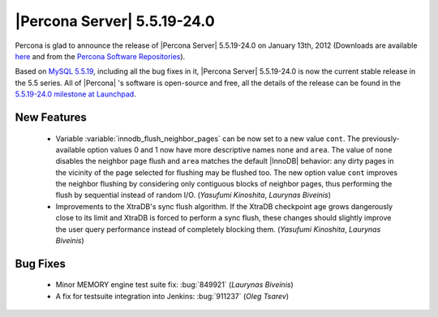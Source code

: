 .. rn:: 5.5.19-24.0

==============================
 |Percona Server| 5.5.19-24.0
==============================

Percona is glad to announce the release of |Percona Server| 5.5.19-24.0 on January 13th, 2012 (Downloads are available `here <http://www.percona.com/downloads/Percona-Server-5.5/Percona-Server-5.5.19-24.0/>`_ and from the `Percona Software Repositories <http://www.percona.com/docs/wiki/repositories:start>`_).

Based on `MySQL 5.5.19 <http://dev.mysql.com/doc/refman/5.5/en/news-5-5-19.html>`_, including all the bug fixes in it, |Percona Server| 5.5.19-24.0 is now the current stable release in the 5.5 series. All of |Percona| 's software is open-source and free, all the details of the release can be found in the `5.5.19-24.0 milestone at Launchpad <https://launchpad.net/percona-server/+milestone/5.5.19-24.0>`_.


New Features
============

  * Variable :variable:`innodb_flush_neighbor_pages` can be now set to
    a new value ``cont``.  The previously-available option values 0
    and 1 now have more descriptive names ``none`` and ``area``.  The
    value of ``none`` disables the neighbor page flush and ``area``
    matches the default |InnoDB| behavior: any dirty pages in the
    vicinity of the page selected for flushing may be flushed too.
    The new option value ``cont`` improves the neighbor flushing by
    considering only contiguous blocks of neighbor pages, thus
    performing the flush by sequential instead of random
    I/O. (*Yasufumi Kinoshita*, *Laurynas Biveinis*)

  * Improvements to the XtraDB's sync flush algorithm.  If the XtraDB
    checkpoint age grows dangerously close to its limit and XtraDB is
    forced to perform a sync flush, these changes should slightly
    improve the user query performance instead of completely blocking
    them. (*Yasufumi Kinoshita*, *Laurynas Biveinis*)

Bug Fixes
=========

  * Minor MEMORY engine test suite fix: :bug:`849921` (*Laurynas
    Biveinis*)
  * A fix for testsuite integration into Jenkins: :bug:`911237`
    (*Oleg Tsarev*)
